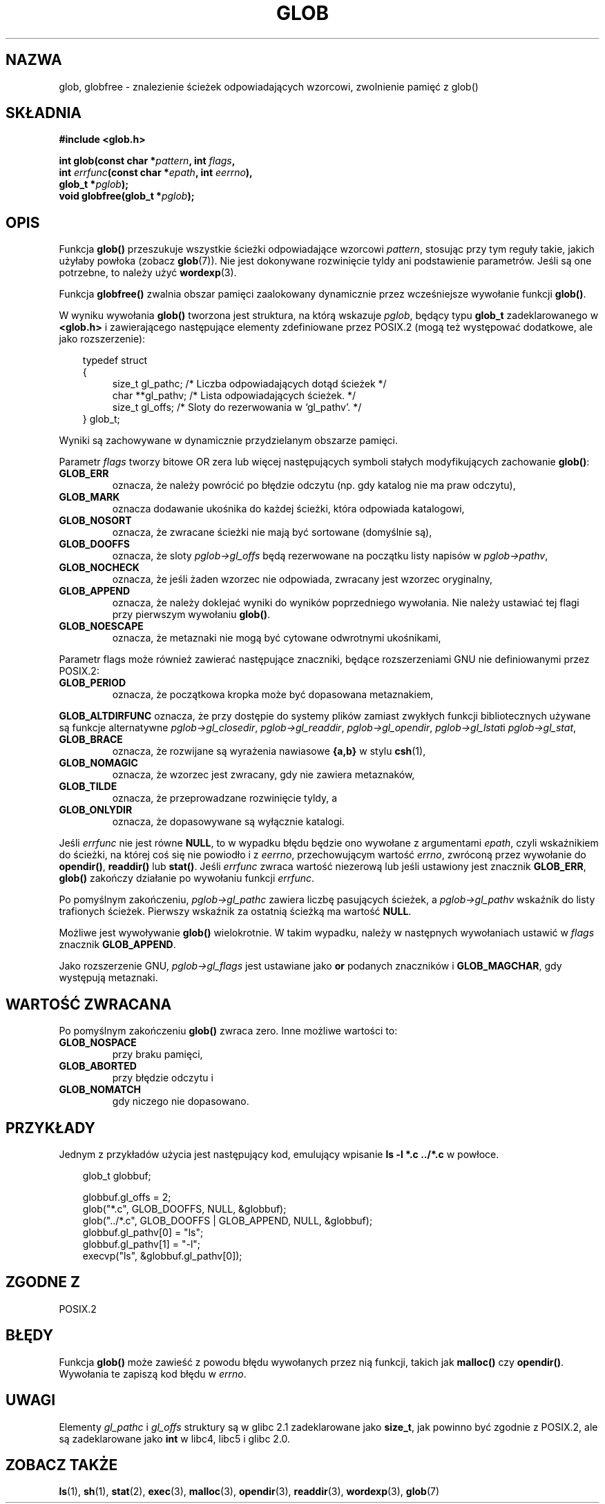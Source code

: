 .\" 1999 PTM Przemek Borys
.\" aktualizacja do man-pages 1.45 - A. Krzysztofowicz <ankry@mif.pg.gda.pl>
.\" --------
.\" (c) 1993 by Thomas Koenig (ig25@rz.uni-karlsruhe.de)
.\"
.\" Permission is granted to make and distribute verbatim copies of this
.\" manual provided the copyright notice and this permission notice are
.\" preserved on all copies.
.\"
.\" Permission is granted to copy and distribute modified versions of this
.\" manual under the conditions for verbatim copying, provided that the
.\" entire resulting derived work is distributed under the terms of a
.\" permission notice identical to this one
.\" 
.\" Since the Linux kernel and libraries are constantly changing, this
.\" manual page may be incorrect or out-of-date.  The author(s) assume no
.\" responsibility for errors or omissions, or for damages resulting from
.\" the use of the information contained herein.  The author(s) may not
.\" have taken the same level of care in the production of this manual,
.\" which is licensed free of charge, as they might when working
.\" professionally.
.\" 
.\" Formatted or processed versions of this manual, if unaccompanied by
.\" the source, must acknowledge the copyright and authors of this work.
.\" License.
.\" Modified Wed Jul 28 11:12:17 1993 by Rik Faith (faith@cs.unc.edu)
.\" Modified Mon May 13 23:08:50 1996 by Martin Schulze (joey@linux.de)
.\" Modified 11 May 1998 by Joseph S. Myers (jsm28@cam.ac.uk)
.\" Modified 990912 by aeb
.\" --------
.TH GLOB 3 1999-09-12 "GNU" "Podręcznik programisty Linuksa"
.SH NAZWA
glob, globfree \- znalezienie ścieżek odpowiadających wzorcowi, zwolnienie
pamięć z glob()
.SH SKŁADNIA
.nf
.B #include <glob.h>
.sp
.BI "int glob(const char *" pattern ", int " flags ,
.nl
.BI "         int " errfunc "(const char *" epath ", int " eerrno ),
.nl
.BI "         glob_t *" pglob );
.nl
.BI "void globfree(glob_t *" pglob );
.fi
.SH OPIS
Funkcja
.B glob()
przeszukuje wszystkie ścieżki odpowiadające wzorcowi
.IR pattern ,
stosując przy tym reguły takie, jakich użyłaby powłoka (zobacz
.BR glob (7)).
Nie jest dokonywane rozwinięcie tyldy ani podstawienie parametrów. Jeśli są
one potrzebne, to należy użyć
.BR wordexp (3).
.PP
Funkcja
.B globfree()
zwalnia obszar pamięci zaalokowany dynamicznie przez wcześniejsze wywołanie
funkcji
.BR glob() .
.PP
W wyniku wywołania
.B glob()
tworzona jest struktura, na którą wskazuje
.IR pglob ,
będący typu
.B glob_t
zadeklarowanego w
.B <glob.h>
i zawierającego następujące elementy zdefiniowane przez POSIX.2 (mogą też
występować dodatkowe, ale jako rozszerzenie):
.PP
.br
.nf
.in 10
typedef struct
{
.in 14
    size_t gl_pathc;    /* Liczba odpowiadających dotąd ścieżek  */
    char **gl_pathv;    /* Lista odpowiadających ścieżek.  */
    size_t gl_offs;     /* Sloty do rezerwowania w `gl_pathv'.  */
.in 10
} glob_t;
.fi
.PP
Wyniki są zachowywane w dynamicznie przydzielanym obszarze pamięci.
.PP
Parametr
.I flags
tworzy bitowe OR zera lub więcej następujących symboli stałych modyfikujących
zachowanie
.BR glob() :
.TP
.B GLOB_ERR
oznacza, że należy powrócić po błędzie odczytu (np. gdy katalog nie ma praw
odczytu),
.TP
.B GLOB_MARK
oznacza dodawanie ukośnika do każdej ścieżki, która odpowiada katalogowi,
.TP
.B GLOB_NOSORT
oznacza, że zwracane ścieżki nie mają być sortowane (domyślnie są),
.TP
.B GLOB_DOOFFS
oznacza, że sloty
.I pglob->gl_offs
będą rezerwowane na początku listy napisów w
.IR pglob->pathv ,
.TP
.B GLOB_NOCHECK
oznacza, że jeśli żaden wzorzec nie odpowiada, zwracany jest wzorzec
oryginalny,
.TP
.B GLOB_APPEND
oznacza, że należy doklejać wyniki do wyników poprzedniego wywołania. Nie
należy ustawiać tej flagi przy pierwszym wywołaniu
.BR glob() .
.TP
.B GLOB_NOESCAPE
oznacza, że metaznaki nie mogą być cytowane odwrotnymi ukośnikami,
.PP
Parametr flags może również zawierać następujące znaczniki, będące
rozszerzeniami GNU nie definiowanymi przez POSIX.2:
.TP
.B GLOB_PERIOD
oznacza, że początkowa kropka może być dopasowana metaznakiem,
.PP
.B GLOB_ALTDIRFUNC
oznacza, że przy dostępie do systemy plików zamiast zwykłych funkcji
bibliotecznych używane są funkcje alternatywne
.IR pglob->gl_closedir ,
.IR pglob->gl_readdir ,
.IR pglob->gl_opendir ,
.IR pglob->gl_lstat i
.IR pglob->gl_stat ,
.TP
.B GLOB_BRACE
oznacza, że rozwijane są wyrażenia nawiasowe \fB{a,b}\fR w stylu
.BR csh (1),
.TP
.B GLOB_NOMAGIC
oznacza, że wzorzec jest zwracany, gdy nie zawiera metaznaków,
.TP
.B GLOB_TILDE
oznacza, że przeprowadzane rozwinięcie tyldy, a
.TP
.B GLOB_ONLYDIR
oznacza, że dopasowywane są wyłącznie katalogi.
.PP
Jeśli
.I errfunc
nie jest równe
.BR NULL ,
to w wypadku błędu będzie ono wywołane z argumentami
.IR epath ,
czyli wskaźnikiem do ścieżki, na której coś się nie powiodło i z
.IR eerrno ,
przechowującym wartość
.IR errno ,
zwróconą przez wywołanie do
.BR opendir() ", " readdir() " lub " stat() .
Jeśli
.I errfunc
zwraca wartość niezerową lub jeśli ustawiony jest znacznik
.BR GLOB_ERR , 
.B glob()
zakończy działanie po wywołaniu funkcji
.IR errfunc .
.PP
Po pomyślnym zakończeniu,
.I pglob->gl_pathc
zawiera liczbę pasujących ścieżek, a
.I pglob->gl_pathv
wskaźnik do listy trafionych ścieżek. Pierwszy wskaźnik za ostatnią ścieżką
ma wartość
.BR NULL .
.PP
Możliwe jest wywoływanie
.B glob()
wielokrotnie. W takim wypadku, należy w następnych wywołaniach ustawić w
.I flags
znacznik
.BR GLOB_APPEND .
.PP
Jako rozszerzenie GNU,
.I pglob->gl_flags
jest ustawiane jako \fBor\fR podanych znaczników i
.BR GLOB_MAGCHAR ,
gdy występują metaznaki.
.SH "WARTOŚĆ ZWRACANA"
Po pomyślnym zakończeniu
.B glob()
zwraca zero.
Inne możliwe wartości to:
.TP
.B GLOB_NOSPACE
przy braku pamięci,
.TP
.B GLOB_ABORTED
przy błędzie odczytu i
.TP
.B GLOB_NOMATCH
gdy niczego nie dopasowano.
.SH PRZYKŁADY
Jednym z przykładów użycia jest następujący kod, emulujący wpisanie
.nl
.B ls -l *.c ../*.c
.nl
w powłoce.
.nf
.in 10

glob_t globbuf;

globbuf.gl_offs = 2;
glob("*.c", GLOB_DOOFFS, NULL, &globbuf);
glob("../*.c", GLOB_DOOFFS | GLOB_APPEND, NULL, &globbuf);
globbuf.gl_pathv[0] = "ls";
globbuf.gl_pathv[1] = "-l";
execvp("ls", &globbuf.gl_pathv[0]);
.fi
.SH "ZGODNE Z"
POSIX.2
.SH BŁĘDY
Funkcja
.B glob()
może zawieść z powodu błędu wywołanych przez nią funkcji, takich jak
.BR malloc() " czy " opendir() .
Wywołania te zapiszą kod błędu w
.IR errno .
.SH UWAGI
Elementy
.I gl_pathc
i
.I gl_offs
struktury są w glibc 2.1 zadeklarowane jako
.BR size_t ,
jak powinno być zgodnie z POSIX.2,
ale są zadeklarowane jako
.B int
w libc4, libc5 i glibc 2.0.
.SH "ZOBACZ TAKŻE"
.BR ls (1),
.BR sh (1),
.BR stat (2),
.BR exec (3),
.BR malloc (3),
.BR opendir (3),
.BR readdir (3),
.BR wordexp (3),
.BR glob (7)
